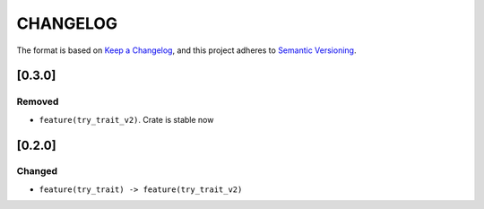 CHANGELOG
=========

The format is based on `Keep a Changelog <https://keepachangelog.com/en/1.0.0/>`_,
and this project adheres to `Semantic Versioning <https://semver.org/spec/v2.0.0.html>`_.


[0.3.0]
-------

Removed
^^^^^^^

* ``feature(try_trait_v2)``. Crate is stable now


[0.2.0]
-------

Changed
^^^^^^^

* ``feature(try_trait) -> feature(try_trait_v2)``
